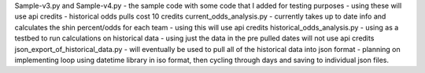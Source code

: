 Sample-v3.py and Sample-v4.py - the sample code with some code that I added for testing purposes
- using these will use api credits
- historical odds pulls cost 10 credits
current_odds_analysis.py - currently takes up to date info and calculates the shin percent/odds for each team
- using this will use api credits
historical_odds_analysis.py - using as a testbed to run calculations on historical data
- using just the data in the pre pulled dates will not use api credits
json_export_of_historical_data.py - will eventually be used to pull all of the historical data into json format
- planning on implementing loop using datetime library in iso format, then cycling through days and saving to individual json files.

